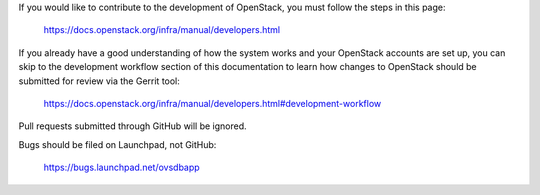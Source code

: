 If you would like to contribute to the development of OpenStack, you must
follow the steps in this page:

  https://docs.openstack.org/infra/manual/developers.html

If you already have a good understanding of how the system works and your
OpenStack accounts are set up, you can skip to the development workflow
section of this documentation to learn how changes to OpenStack should be
submitted for review via the Gerrit tool:

  https://docs.openstack.org/infra/manual/developers.html#development-workflow

Pull requests submitted through GitHub will be ignored.

Bugs should be filed on Launchpad, not GitHub:

  https://bugs.launchpad.net/ovsdbapp
